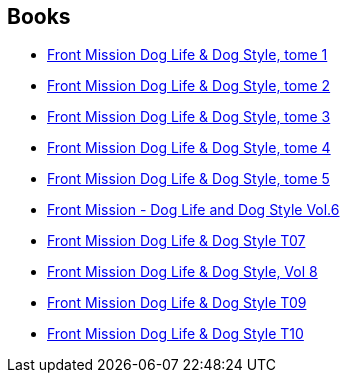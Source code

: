 :jbake-type: post
:jbake-status: published
:jbake-title: Yasuo Otagaki
:jbake-tags: author
:jbake-date: 2013-08-31
:jbake-depth: ../../
:jbake-uri: goodreads/authors/1156446.adoc
:jbake-bigImage: https://s.gr-assets.com/assets/nophoto/user/u_200x266-e183445fd1a1b5cc7075bb1cf7043306.png
:jbake-source: https://www.goodreads.com/author/show/1156446
:jbake-style: goodreads goodreads-author no-index

## Books
* link:../books/9782355923487.html[Front Mission Dog Life & Dog Style, tome 1]
* link:../books/9782355923678.html[Front Mission Dog Life & Dog Style, tome 2]
* link:../books/9782355923937.html[Front Mission Dog Life & Dog Style, tome 3]
* link:../books/9782355924286.html[Front Mission Dog Life & Dog Style, tome 4]
* link:../books/9782355924460.html[Front Mission Dog Life & Dog Style, tome 5]
* link:../books/9782355924712.html[Front Mission - Dog Life and Dog Style Vol.6]
* link:../books/9782355924927.html[Front Mission Dog Life & Dog Style T07]
* link:../books/9782355925160.html[Front Mission Dog Life & Dog Style, Vol 8]
* link:../books/9782355925412.html[Front Mission Dog Life & Dog Style T09]
* link:../books/9782355925627.html[Front Mission Dog Life & Dog Style T10]